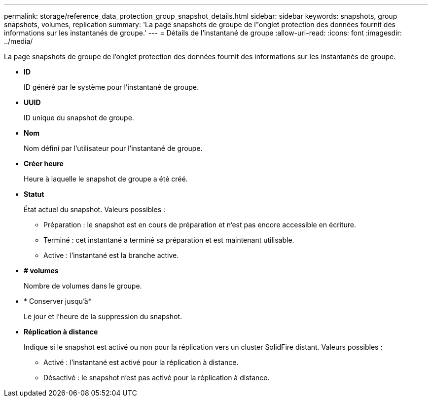 ---
permalink: storage/reference_data_protection_group_snapshot_details.html 
sidebar: sidebar 
keywords: snapshots, group snapshots, volumes, replication 
summary: 'La page snapshots de groupe de l"onglet protection des données fournit des informations sur les instantanés de groupe.' 
---
= Détails de l'instantané de groupe
:allow-uri-read: 
:icons: font
:imagesdir: ../media/


[role="lead"]
La page snapshots de groupe de l'onglet protection des données fournit des informations sur les instantanés de groupe.

* *ID*
+
ID généré par le système pour l'instantané de groupe.

* *UUID*
+
ID unique du snapshot de groupe.

* *Nom*
+
Nom défini par l'utilisateur pour l'instantané de groupe.

* *Créer heure*
+
Heure à laquelle le snapshot de groupe a été créé.

* *Statut*
+
État actuel du snapshot. Valeurs possibles :

+
** Préparation : le snapshot est en cours de préparation et n'est pas encore accessible en écriture.
** Terminé : cet instantané a terminé sa préparation et est maintenant utilisable.
** Active : l'instantané est la branche active.


* *# volumes*
+
Nombre de volumes dans le groupe.

* * Conserver jusqu'à*
+
Le jour et l'heure de la suppression du snapshot.

* *Réplication à distance*
+
Indique si le snapshot est activé ou non pour la réplication vers un cluster SolidFire distant. Valeurs possibles :

+
** Activé : l'instantané est activé pour la réplication à distance.
** Désactivé : le snapshot n'est pas activé pour la réplication à distance.



